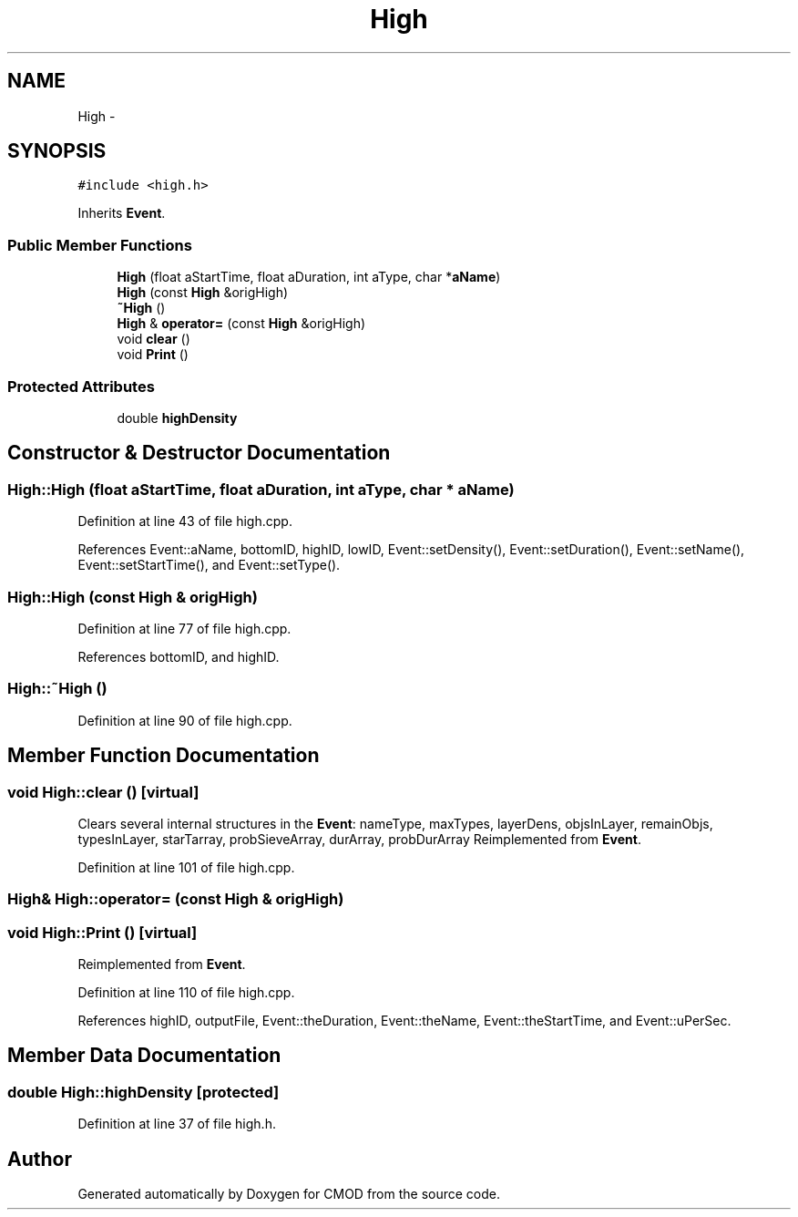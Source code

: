 .TH "High" 3 "12 Feb 2007" "CMOD" \" -*- nroff -*-
.ad l
.nh
.SH NAME
High \- 
.SH SYNOPSIS
.br
.PP
\fC#include <high.h>\fP
.PP
Inherits \fBEvent\fP.
.PP
.SS "Public Member Functions"

.in +1c
.ti -1c
.RI "\fBHigh\fP (float aStartTime, float aDuration, int aType, char *\fBaName\fP)"
.br
.ti -1c
.RI "\fBHigh\fP (const  \fBHigh\fP &origHigh)"
.br
.ti -1c
.RI "\fB~High\fP ()"
.br
.ti -1c
.RI "\fBHigh\fP & \fBoperator=\fP (const  \fBHigh\fP &origHigh)"
.br
.ti -1c
.RI "void \fBclear\fP ()"
.br
.ti -1c
.RI "void \fBPrint\fP ()"
.br
.in -1c
.SS "Protected Attributes"

.in +1c
.ti -1c
.RI "double \fBhighDensity\fP"
.br
.in -1c
.SH "Constructor & Destructor Documentation"
.PP 
.SS "High::High (float aStartTime, float aDuration, int aType, char * aName)"
.PP
Definition at line 43 of file high.cpp.
.PP
References Event::aName, bottomID, highID, lowID, Event::setDensity(), Event::setDuration(), Event::setName(), Event::setStartTime(), and Event::setType().
.SS "High::High (const \fBHigh\fP & origHigh)"
.PP
Definition at line 77 of file high.cpp.
.PP
References bottomID, and highID.
.SS "High::~\fBHigh\fP ()"
.PP
Definition at line 90 of file high.cpp.
.SH "Member Function Documentation"
.PP 
.SS "void High::clear ()\fC [virtual]\fP"
.PP
Clears several internal structures in the \fBEvent\fP: nameType, maxTypes, layerDens, objsInLayer, remainObjs, typesInLayer, starTarray, probSieveArray, durArray, probDurArray Reimplemented from \fBEvent\fP.
.PP
Definition at line 101 of file high.cpp.
.SS "\fBHigh\fP& High::operator= (const \fBHigh\fP & origHigh)"
.PP
.SS "void High::Print ()\fC [virtual]\fP"
.PP
Reimplemented from \fBEvent\fP.
.PP
Definition at line 110 of file high.cpp.
.PP
References highID, outputFile, Event::theDuration, Event::theName, Event::theStartTime, and Event::uPerSec.
.SH "Member Data Documentation"
.PP 
.SS "double \fBHigh::highDensity\fP\fC [protected]\fP"
.PP
Definition at line 37 of file high.h.

.SH "Author"
.PP 
Generated automatically by Doxygen for CMOD from the source code.
